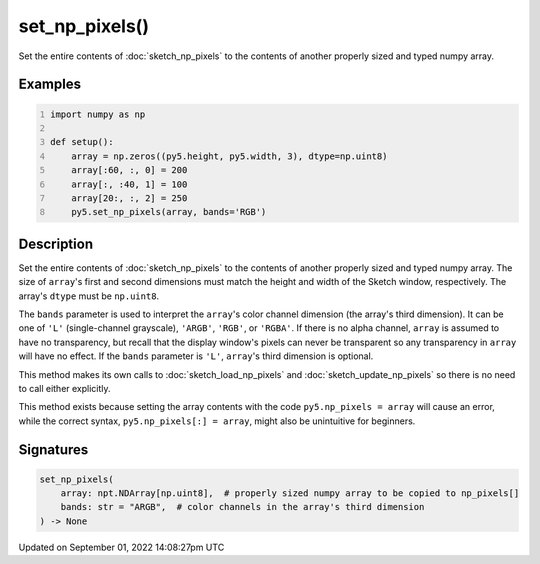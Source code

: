 set_np_pixels()
===============

Set the entire contents of :doc:`sketch_np_pixels` to the contents of another properly sized and typed numpy array.

Examples
--------

.. raw:: html

    <div class="example-table">

.. raw:: html

    <div class="example-row"><div class="example-cell-image">

.. image:: /images/reference/Sketch_set_np_pixels_0.png
    :alt: example picture for set_np_pixels()

.. raw:: html

    </div><div class="example-cell-code">

.. code:: python
    :number-lines:

    import numpy as np

    def setup():
        array = np.zeros((py5.height, py5.width, 3), dtype=np.uint8)
        array[:60, :, 0] = 200
        array[:, :40, 1] = 100
        array[20:, :, 2] = 250
        py5.set_np_pixels(array, bands='RGB')

.. raw:: html

    </div></div>

.. raw:: html

    </div>

Description
-----------

Set the entire contents of :doc:`sketch_np_pixels` to the contents of another properly sized and typed numpy array. The size of ``array``'s first and second dimensions must match the height and width of the Sketch window, respectively. The array's ``dtype`` must be ``np.uint8``.

The ``bands`` parameter is used to interpret the ``array``'s color channel dimension (the array's third dimension). It can be one of ``'L'`` (single-channel grayscale), ``'ARGB'``, ``'RGB'``, or ``'RGBA'``. If there is no alpha channel, ``array`` is assumed to have no transparency, but recall that the display window's pixels can never be transparent so any transparency in ``array`` will have no effect. If the ``bands`` parameter is ``'L'``, ``array``'s third dimension is optional.

This method makes its own calls to :doc:`sketch_load_np_pixels` and :doc:`sketch_update_np_pixels` so there is no need to call either explicitly.

This method exists because setting the array contents with the code ``py5.np_pixels = array`` will cause an error, while the correct syntax, ``py5.np_pixels[:] = array``, might also be unintuitive for beginners.

Signatures
----------

.. code:: python

    set_np_pixels(
        array: npt.NDArray[np.uint8],  # properly sized numpy array to be copied to np_pixels[]
        bands: str = "ARGB",  # color channels in the array's third dimension
    ) -> None

Updated on September 01, 2022 14:08:27pm UTC

